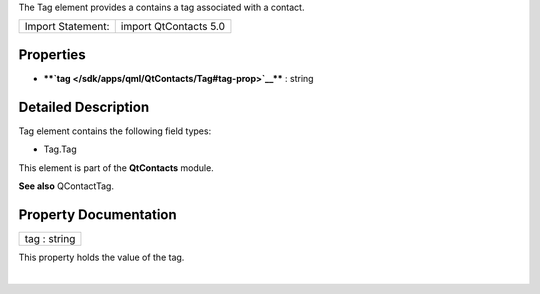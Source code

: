 The Tag element provides a contains a tag associated with a contact.

+---------------------+-------------------------+
| Import Statement:   | import QtContacts 5.0   |
+---------------------+-------------------------+

Properties
----------

-  ****`tag </sdk/apps/qml/QtContacts/Tag#tag-prop>`__**** : string

Detailed Description
--------------------

Tag element contains the following field types:

-  Tag.Tag

This element is part of the **QtContacts** module.

**See also** QContactTag.

Property Documentation
----------------------

+--------------------------------------------------------------------------+
|        \ tag : string                                                    |
+--------------------------------------------------------------------------+

This property holds the value of the tag.

| 

